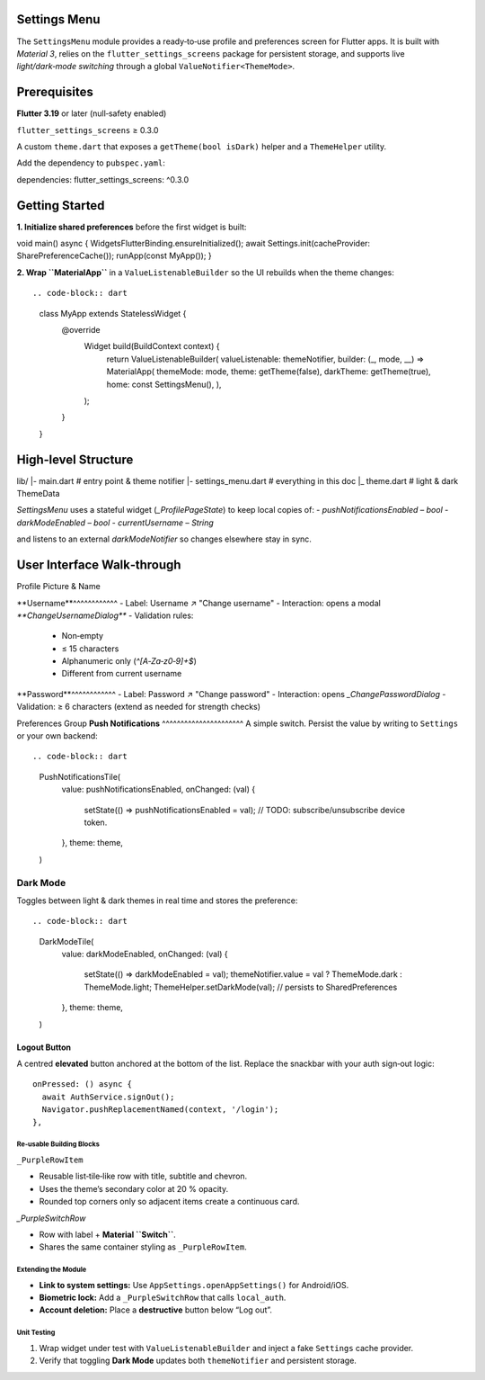 **Settings Menu**
=============

The ``SettingsMenu`` module provides a ready‑to‑use profile and preferences screen for Flutter apps.  It is built with *Material 3*, relies on the ``flutter_settings_screens`` package for persistent storage, and supports live *light/dark‑mode switching* through a global ``ValueNotifier<ThemeMode>``.

**Prerequisites**
=============

**Flutter 3.19** or later (null‑safety enabled)

``flutter_settings_screens`` ≥ 0.3.0

A custom ``theme.dart`` that exposes a ``getTheme(bool isDark)`` helper and a ``ThemeHelper`` utility.

Add the dependency to ``pubspec.yaml``::

dependencies:
flutter_settings_screens: ^0.3.0

**Getting Started**
===============

**1. Initialize shared preferences** before the first widget is built::

void main() async {
WidgetsFlutterBinding.ensureInitialized();
await Settings.init(cacheProvider: SharePreferenceCache());
runApp(const MyApp());
}

**2. Wrap ``MaterialApp``** in a ``ValueListenableBuilder`` so the UI rebuilds when the theme changes::

.. code-block:: dart

  class MyApp extends StatelessWidget {
    @override
      Widget build(BuildContext context) {
        return ValueListenableBuilder(
        valueListenable: themeNotifier,
        builder: (_, mode, __) => MaterialApp(
        themeMode: mode,
        theme: getTheme(false),
        darkTheme: getTheme(true),
        home: const SettingsMenu(),
        ),
      );
    }
  }

**High‑level Structure**
==================


lib/
|- main.dart            # entry point & theme notifier
|- settings_menu.dart   # everything in this doc
|_ theme.dart           # light & dark ThemeData

`SettingsMenu` uses a stateful widget (`_ProfilePageState`) to keep local copies of:
- `pushNotificationsEnabled` – `bool`
- `darkModeEnabled` – `bool`
- `currentUsername` – `String`

and listens to an external `darkModeNotifier` so changes elsewhere stay in sync.

**User Interface Walk‑through**
================

Profile Picture & Name

**Username**^^^^^^^^^^^^
- Label: Username  ↗  "Change username"
- Interaction: opens a modal `**ChangeUsernameDialog**`
- Validation rules:
  - Non‑empty
  - ≤ 15 characters
  - Alphanumeric only (`^[A‑Za‑z0‑9]+$`)
  - Different from current username

.. code-block:: dart
  UsernameTile(
    currentUsername: currentUsername,
    onUsernameChanged: (name) {
    setState(() => currentUsername = name);
    },
    theme: theme,
  )

**Password**^^^^^^^^^^^^
- Label: Password  ↗  "Change password"
- Interaction: opens `_ChangePasswordDialog`
- Validation: ≥ 6 characters (extend as needed for strength checks)

Preferences Group
**Push Notifications**
^^^^^^^^^^^^^^^^^^^^^^
A simple switch.  Persist the value by writing to ``Settings`` or your own backend::

.. code-block:: dart
   PushNotificationsTile(
     value: pushNotificationsEnabled,
     onChanged: (val) {
       setState(() => pushNotificationsEnabled = val);
       // TODO: subscribe/unsubscribe device token.
     },
     theme: theme,
   )

**Dark Mode**
^^^^^^^^^^^^^

Toggles between light & dark themes in real time and stores the preference::

.. code-block:: dart

   DarkModeTile(
     value: darkModeEnabled,
     onChanged: (val) {
       setState(() => darkModeEnabled = val);
       themeNotifier.value = val ? ThemeMode.dark : ThemeMode.light;
       ThemeHelper.setDarkMode(val); // persists to SharedPreferences
     },
     theme: theme,
   )

Logout Button
~~~~~~~~~~~~~

A centred **elevated** button anchored at the bottom of the list.  Replace the snackbar with your auth sign‑out logic::

   onPressed: () async {
     await AuthService.signOut();
     Navigator.pushReplacementNamed(context, '/login');
   },

Re‑usable Building Blocks
-------------------------

``_PurpleRowItem``

- Reusable list‑tile‑like row with title, subtitle and chevron.
- Uses the theme’s secondary color at 20 % opacity.
- Rounded top corners only so adjacent items create a continuous card.
`_PurpleSwitchRow`

* Row with label + **Material ``Switch``**.
* Shares the same container styling as ``_PurpleRowItem``.

Extending the Module
--------------------

* **Link to system settings:** Use ``AppSettings.openAppSettings()`` for Android/iOS.
* **Biometric lock:** Add a ``_PurpleSwitchRow`` that calls ``local_auth``.
* **Account deletion:** Place a **destructive** button below “Log out”.

Unit Testing
------------

1. Wrap widget under test with ``ValueListenableBuilder`` and inject a fake ``Settings`` cache provider.
2. Verify that toggling **Dark Mode** updates both ``themeNotifier`` and persistent storage.

.. code-block:: dart
   :caption: Example widget test (shortened)

   testWidgets('dark mode switch updates notifier', (tester) async {
     await tester.pumpWidget(const SettingsMenu());
     final switchFinder = find.byType(Switch);
     await tester.tap(switchFinder);
     await tester.pumpAndSettle();
     expect(themeNotifier.value, ThemeMode.dark);
   });
